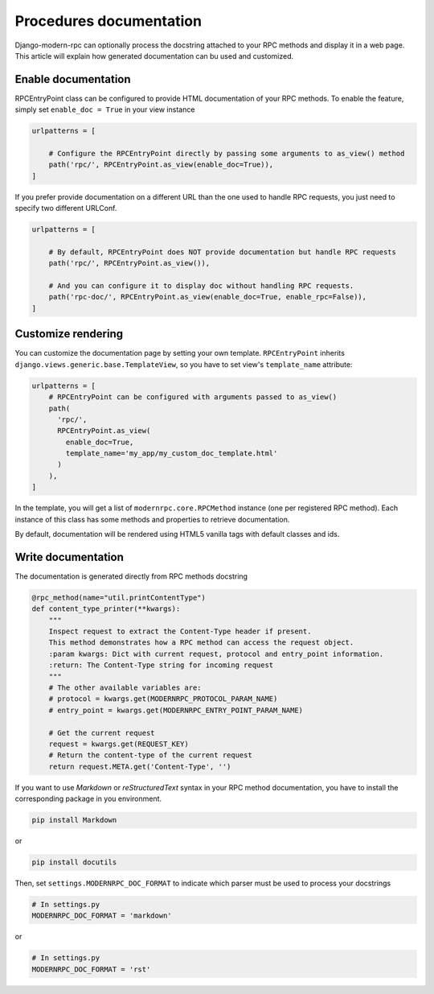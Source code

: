 Procedures documentation
========================

Django-modern-rpc can optionally process the docstring attached to your RPC methods and display it in a web page.
This article will explain how generated documentation can bu used and customized.

Enable documentation
--------------------
RPCEntryPoint class can be configured to provide HTML documentation of your RPC methods.
To enable the feature, simply set ``enable_doc = True`` in your view instance

.. code-block:: python

    urlpatterns = [

        # Configure the RPCEntryPoint directly by passing some arguments to as_view() method
        path('rpc/', RPCEntryPoint.as_view(enable_doc=True)),
    ]

If you prefer provide documentation on a different URL than the one used to handle RPC requests, you just need to
specify two different URLConf.

.. code-block:: python

    urlpatterns = [

        # By default, RPCEntryPoint does NOT provide documentation but handle RPC requests
        path('rpc/', RPCEntryPoint.as_view()),

        # And you can configure it to display doc without handling RPC requests.
        path('rpc-doc/', RPCEntryPoint.as_view(enable_doc=True, enable_rpc=False)),
    ]

Customize rendering
-------------------

You can customize the documentation page by setting your own template. ``RPCEntryPoint`` inherits
``django.views.generic.base.TemplateView``, so you have to set view's ``template_name`` attribute:

.. code-block:: python

    urlpatterns = [
        # RPCEntryPoint can be configured with arguments passed to as_view()
        path(
          'rpc/',
          RPCEntryPoint.as_view(
            enable_doc=True,
            template_name='my_app/my_custom_doc_template.html'
          )
        ),
    ]

In the template, you will get a list of ``modernrpc.core.RPCMethod`` instance (one per registered RPC method). Each
instance of this class has some methods and properties to retrieve documentation.

By default, documentation will be rendered using HTML5 vanilla tags with default classes and ids.

.. versionchanged:: 1.0.0
   In previous releases, the default template was based on Bootstrap 4 with collapse components and accordion widgets.
   To use this BS4 template, simply set  ```template_name='modernrpc/bootstrap4/doc_index.html'``` when instantiating
   the view.

Write documentation
-------------------

The documentation is generated directly from RPC methods docstring

.. code-block:: python

    @rpc_method(name="util.printContentType")
    def content_type_printer(**kwargs):
        """
        Inspect request to extract the Content-Type header if present.
        This method demonstrates how a RPC method can access the request object.
        :param kwargs: Dict with current request, protocol and entry_point information.
        :return: The Content-Type string for incoming request
        """
        # The other available variables are:
        # protocol = kwargs.get(MODERNRPC_PROTOCOL_PARAM_NAME)
        # entry_point = kwargs.get(MODERNRPC_ENTRY_POINT_PARAM_NAME)

        # Get the current request
        request = kwargs.get(REQUEST_KEY)
        # Return the content-type of the current request
        return request.META.get('Content-Type', '')

If you want to use `Markdown` or `reStructuredText` syntax in your RPC method documentation, you have to install the
corresponding package in you environment.

.. code-block:: bash

    pip install Markdown

or

.. code-block:: bash

    pip install docutils

Then, set ``settings.MODERNRPC_DOC_FORMAT`` to indicate which parser must be used to process your docstrings

.. code-block:: python

    # In settings.py
    MODERNRPC_DOC_FORMAT = 'markdown'

or

.. code-block:: python

    # In settings.py
    MODERNRPC_DOC_FORMAT = 'rst'


.. versionadded:: 1.0.0

   Typehints are now supported to generate arguments and return type in documentation
